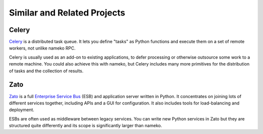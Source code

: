 Similar and Related Projects
============================

Celery
------

`Celery <http://celery.readthedocs.org/>`_ is a distributed task queue. It lets you define "tasks" as Python functions and execute them on a set of remote workers, not unlike nameko RPC.

Celery is usually used as an add-on to existing applications, to defer processing or otherwise outsource some work to a remote machine. You could also achieve this with nameko, but Celery includes many more primitives for the distribution of tasks and the collection of results.

Zato
----

`Zato <http://zato.io>`_ is a full `Enterprise Service Bus <http://en.wikipedia.org/wiki/Enterprise_service_bus>`_ (ESB) and application server written in Python. It concentrates on joining lots of different services together, including APIs and a GUI for configuration. It also includes tools for load-balancing and deployment.

ESBs are often used as middleware between legacy services. You can write new Python services in Zato but they are structured quite differently and its scope is significantly larger than nameko.
